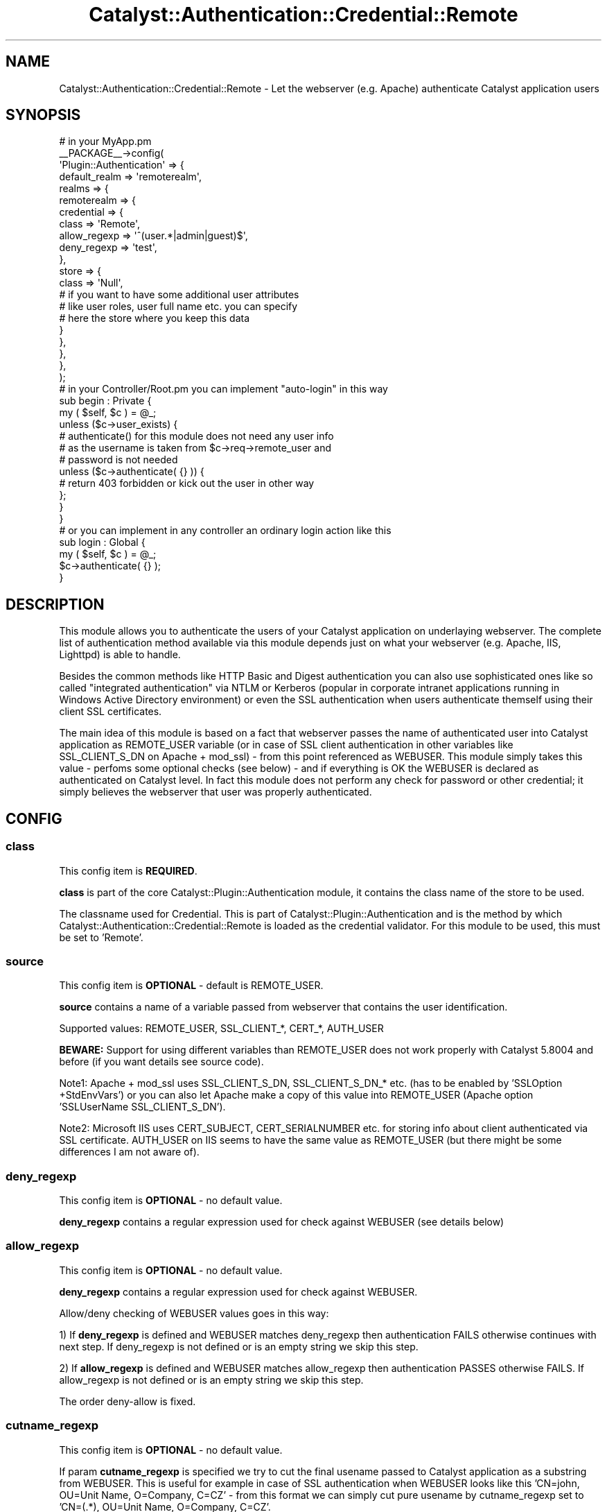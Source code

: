 .\" -*- mode: troff; coding: utf-8 -*-
.\" Automatically generated by Pod::Man 5.01 (Pod::Simple 3.43)
.\"
.\" Standard preamble:
.\" ========================================================================
.de Sp \" Vertical space (when we can't use .PP)
.if t .sp .5v
.if n .sp
..
.de Vb \" Begin verbatim text
.ft CW
.nf
.ne \\$1
..
.de Ve \" End verbatim text
.ft R
.fi
..
.\" \*(C` and \*(C' are quotes in nroff, nothing in troff, for use with C<>.
.ie n \{\
.    ds C` ""
.    ds C' ""
'br\}
.el\{\
.    ds C`
.    ds C'
'br\}
.\"
.\" Escape single quotes in literal strings from groff's Unicode transform.
.ie \n(.g .ds Aq \(aq
.el       .ds Aq '
.\"
.\" If the F register is >0, we'll generate index entries on stderr for
.\" titles (.TH), headers (.SH), subsections (.SS), items (.Ip), and index
.\" entries marked with X<> in POD.  Of course, you'll have to process the
.\" output yourself in some meaningful fashion.
.\"
.\" Avoid warning from groff about undefined register 'F'.
.de IX
..
.nr rF 0
.if \n(.g .if rF .nr rF 1
.if (\n(rF:(\n(.g==0)) \{\
.    if \nF \{\
.        de IX
.        tm Index:\\$1\t\\n%\t"\\$2"
..
.        if !\nF==2 \{\
.            nr % 0
.            nr F 2
.        \}
.    \}
.\}
.rr rF
.\" ========================================================================
.\"
.IX Title "Catalyst::Authentication::Credential::Remote 3pm"
.TH Catalyst::Authentication::Credential::Remote 3pm 2024-10-16 "perl v5.38.2" "User Contributed Perl Documentation"
.\" For nroff, turn off justification.  Always turn off hyphenation; it makes
.\" way too many mistakes in technical documents.
.if n .ad l
.nh
.SH NAME
Catalyst::Authentication::Credential::Remote \- Let the webserver (e.g. Apache)
authenticate Catalyst application users
.SH SYNOPSIS
.IX Header "SYNOPSIS"
.Vb 2
\&    # in your MyApp.pm
\&    _\|_PACKAGE_\|_\->config(
\&
\&        \*(AqPlugin::Authentication\*(Aq => {
\&            default_realm => \*(Aqremoterealm\*(Aq,
\&            realms => {
\&                remoterealm => {
\&                    credential => {
\&                        class        => \*(AqRemote\*(Aq,
\&                        allow_regexp => \*(Aq^(user.*|admin|guest)$\*(Aq,
\&                        deny_regexp  => \*(Aqtest\*(Aq,
\&                    },
\&                    store => {
\&                        class => \*(AqNull\*(Aq,
\&                        # if you want to have some additional user attributes
\&                        # like user roles, user full name etc. you can specify
\&                        # here the store where you keep this data
\&                    }
\&                },
\&            },
\&        },
\&        
\&    );
\&    
\&    # in your Controller/Root.pm you can implement "auto\-login" in this way
\&    sub begin : Private {
\&        my ( $self, $c ) = @_;        
\&        unless ($c\->user_exists) {
\&            # authenticate() for this module does not need any user info
\&            # as the username is taken from $c\->req\->remote_user and
\&            # password is not needed     
\&            unless ($c\->authenticate( {} )) {
\&              # return 403 forbidden or kick out the user in other way
\&            };
\&        }   
\&    }
\&
\&    # or you can implement in any controller an ordinary login action like this
\&    sub login : Global {
\&        my ( $self, $c ) = @_;
\&        $c\->authenticate( {} );
\&    }
.Ve
.SH DESCRIPTION
.IX Header "DESCRIPTION"
This module allows you to authenticate the users of your Catalyst application
on underlaying webserver. The complete list of authentication method available 
via this module depends just on what your webserver (e.g. Apache, IIS, Lighttpd)
is able to handle.
.PP
Besides the common methods like HTTP Basic and Digest authentication you can
also use sophisticated ones like so called "integrated authentication" via
NTLM or Kerberos (popular in corporate intranet applications running in Windows
Active Directory environment) or even the SSL authentication when users 
authenticate themself using their client SSL certificates.
.PP
The main idea of this module is based on a fact that webserver passes the name
of authenticated user into Catalyst application as REMOTE_USER variable (or in 
case of SSL client authentication in other variables like SSL_CLIENT_S_DN on
Apache + mod_ssl) \- from this point referenced as WEBUSER. 
This module simply takes this value \- perfoms some optional checks (see
below) \- and if everything is OK the WEBUSER is declared as authenticated on 
Catalyst level. In fact this module does not perform any check for password or 
other credential; it simply believes the webserver that user was properly 
authenticated.
.SH CONFIG
.IX Header "CONFIG"
.SS class
.IX Subsection "class"
This config item is \fBREQUIRED\fR.
.PP
\&\fBclass\fR is part of the core Catalyst::Plugin::Authentication module, it 
contains the class name of the store to be used.
.PP
The classname used for Credential. This is part of Catalyst::Plugin::Authentication
and is the method by which Catalyst::Authentication::Credential::Remote is
loaded as the credential validator. For this module to be used, this must be set
to 'Remote'.
.SS source
.IX Subsection "source"
This config item is \fBOPTIONAL\fR \- default is REMOTE_USER.
.PP
\&\fBsource\fR contains a name of a variable passed from webserver that contains the 
user identification.
.PP
Supported values: REMOTE_USER, SSL_CLIENT_*, CERT_*, AUTH_USER
.PP
\&\fBBEWARE:\fR Support for using different variables than REMOTE_USER does not work 
properly with Catalyst 5.8004 and before (if you want details see source code).
.PP
Note1: Apache + mod_ssl uses SSL_CLIENT_S_DN, SSL_CLIENT_S_DN_* etc. (has to be 
enabled by 'SSLOption +StdEnvVars') or you can also let Apache make a copy of 
this value into REMOTE_USER (Apache option 'SSLUserName SSL_CLIENT_S_DN').
.PP
Note2: Microsoft IIS uses CERT_SUBJECT, CERT_SERIALNUMBER etc. for storing info
about client authenticated via SSL certificate. AUTH_USER on IIS seems to have
the same value as REMOTE_USER (but there might be some differences I am not
aware of).
.SS deny_regexp
.IX Subsection "deny_regexp"
This config item is \fBOPTIONAL\fR \- no default value.
.PP
\&\fBdeny_regexp\fR contains a regular expression used for check against WEBUSER 
(see details below)
.SS allow_regexp
.IX Subsection "allow_regexp"
This config item is \fBOPTIONAL\fR \- no default value.
.PP
\&\fBdeny_regexp\fR contains a regular expression used for check against WEBUSER.
.PP
Allow/deny checking of WEBUSER values goes in this way:
.PP
1) If \fBdeny_regexp\fR is defined and WEBUSER matches deny_regexp then 
authentication FAILS otherwise continues with next step. If deny_regexp is not 
defined or is an empty string we skip this step.
.PP
2) If \fBallow_regexp\fR is defined and WEBUSER matches allow_regexp then 
authentication PASSES otherwise FAILS. If allow_regexp is not 
defined or is an empty string we skip this step.
.PP
The order deny-allow is fixed.
.SS cutname_regexp
.IX Subsection "cutname_regexp"
This config item is \fBOPTIONAL\fR \- no default value.
.PP
If param \fBcutname_regexp\fR is specified we try to cut the final usename passed to
Catalyst application as a substring from WEBUSER. This is useful for 
example in case of SSL authentication when WEBUSER looks like this 
\&'CN=john, OU=Unit Name, O=Company, C=CZ' \- from this format we can simply cut
pure usename by cutname_regexp set to 'CN=(.*), OU=Unit Name, O=Company, C=CZ'.
.PP
Substring is always taken as '$1' regexp substring. If WEBUSER does not
match cutname_regexp at all or if '$1' regexp substring is empty we pass the
original WEBUSER value (without cutting) to Catalyst application.
.SS username_field
.IX Subsection "username_field"
This config item is \fBOPTIONAL\fR \- default is \fIusername\fR
.PP
The key name in the authinfo hash that the user's username is mapped into.
This is useful for using a store which requires a specific unusual field name
for the username.  The username is additionally mapped onto the \fIid\fR key.
.SH METHODS
.IX Header "METHODS"
.ie n .SS "new ( $config, $app, $realm )"
.el .SS "new ( \f(CW$config\fP, \f(CW$app\fP, \f(CW$realm\fP )"
.IX Subsection "new ( $config, $app, $realm )"
Instantiate a new Catalyst::Authentication::Credential::Remote object using the
configuration hash provided in \f(CW$config\fR. In case of invalid value of any 
configuration parameter (e.g. invalid regular expression) throws an exception.
.ie n .SS "authenticate ( $realm, $authinfo )"
.el .SS "authenticate ( \f(CW$realm\fP, \f(CW$authinfo\fP )"
.IX Subsection "authenticate ( $realm, $authinfo )"
Takes the username form WEBUSER set by webserver, performs additional 
checks using optional allow_regexp/deny_regexp configuration params, optionaly 
takes substring from WEBUSER and the sets the resulting value as
a Catalyst username.
.SH COMPATIBILITY
.IX Header "COMPATIBILITY"
It is \fBstrongly recommended\fR to use this module with Catalyst 5.80005 and above
as previous versions have some bugs related to \f(CW$c\fR\->engine\->env and do not 
support \f(CW$c\fR\->req\->remote_user.
.PP
This module tries some workarounds when it detects an older version and should
work as well.
.SH "USING WITH A REVERSE PROXY"
.IX Header "USING WITH A REVERSE PROXY"
If you are using a reverse proxy, then the WEBUSER will not be
directly accessible by the Catalyst server.  To use remote
authentication, you will have to modify the web server to set a header
containing the WEBUSER.  You would then need to modify the PSGI
configuration to map the header back to the WEBUSER variable.
.PP
For example, in Apache you would add the configuration
.PP
.Vb 5
\&  RequestHeader unset X\-Forwarded\-User
\&  RewriteEngine On
\&  RewriteCond %{LA\-U:REMOTE_USER} (.+)
\&  RewriteRule . \- [E=RU:%1]
\&  RequestHeader set X\-Forwarded\-User %{RU}e
.Ve
.PP
You then need to create a Plack::Middleware module to map the
header back to the WEBUSER:
.PP
.Vb 1
\&  package Plack::Middleware::MyRemote;
\&
\&  use parent qw( Plack::Middleware );
\&
\&  use Plack::Util;
\&
\&  sub call {
\&      my ($self, $env) = @_;
\&
\&      my $user = $env\->{HTTP_X_FORWARDED_USER} // "";
\&
\&      $env\->{REMOTE_USER} = $user
\&        if ($user && ($user ne \*(Aq(null)\*(Aq));
\&
\&      my $res = $self\->app\->($env);
\&
\&      return $res;
\&  }
\&
\&  1;
.Ve
.PP
Finally, you need to modify \fImyapp.psgi\fR to use the custom middleware:
.PP
.Vb 2
\&  use strict;
\&  use warnings;
\&
\&  use MyApp;
\&
\&  use Plack::Builder;
\&
\&  my $app = Drain\->apply_default_middlewares(Drain\->psgi_app);
\&
\&  builder {
\&     enable "Plack::Middleware::MyRemote";
\&     $app;
\&  };
.Ve
